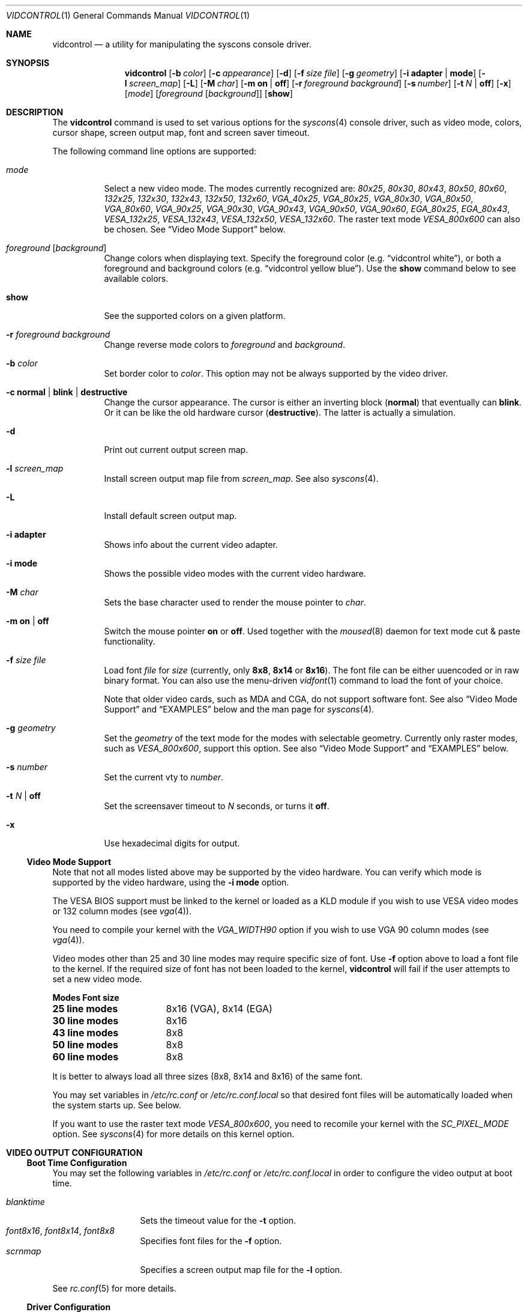 .\"
.\" vidcontrol - a utility for manipulating the syscons video driver
.\"
.\" Redistribution and use in source and binary forms, with or without
.\" modification, are permitted provided that the following conditions
.\" are met:
.\" 1. Redistributions of source code must retain the above copyright
.\"    notice, this list of conditions and the following disclaimer.
.\" 2. Redistributions in binary form must reproduce the above copyright
.\"    notice, this list of conditions and the following disclaimer in the
.\"    documentation and/or other materials provided with the distribution.
.\"
.\"     @(#)vidcontrol.1
.\" $FreeBSD$
.\"
.Dd June 30, 1999
.Dt VIDCONTROL 1
.Os
.Sh NAME
.Nm vidcontrol
.Nd a utility for manipulating the syscons console driver.
.Sh SYNOPSIS
.Nm
.Op Fl b Ar color
.Op Fl c Ar appearance
.Op Fl d
.Op Fl f Ar size Ar file
.Op Fl g Ar geometry
.Op Fl i Cm adapter | mode
.Op Fl l Ar screen_map
.Op Fl L
.Op Fl M Ar char
.Op Fl m Cm on | off
.Op Fl r Ar foreground Ar background
.Op Fl s Ar number
.Op Fl t Ar N | Cm off
.Op Fl x
.Op Ar mode
.Op Ar foreground Op Ar background
.Op Cm show
.Sh DESCRIPTION
The
.Nm
command is used to set various options for the 
.Xr syscons 4
console driver,
such as video mode, colors, cursor shape, screen output map, font and screen
saver timeout.
.Pp
The following command line options are supported:
.Bl -tag -width indent
.It Ar mode
Select a new video mode.
The modes currently recognized are:
.Ar 80x25 ,
.Ar 80x30 ,
.Ar 80x43 ,
.Ar 80x50 ,
.Ar 80x60 ,
.Ar 132x25 ,
.Ar 132x30 ,
.Ar 132x43 ,
.Ar 132x50 ,
.Ar 132x60 ,
.Ar VGA_40x25 ,
.Ar VGA_80x25 ,
.Ar VGA_80x30 ,
.Ar VGA_80x50 ,
.Ar VGA_80x60 ,
.Ar VGA_90x25 ,
.Ar VGA_90x30 ,
.Ar VGA_90x43 ,
.Ar VGA_90x50 ,
.Ar VGA_90x60 ,
.Ar EGA_80x25 ,
.Ar EGA_80x43 ,
.Ar VESA_132x25 ,
.Ar VESA_132x43 ,
.Ar VESA_132x50 ,
.Ar VESA_132x60 .
.\"The graphic mode
.\".Ar VGA_320x200
.\"and
The raster text mode
.Ar VESA_800x600
can also be chosen.
See
.Sx Video Mode Support
below.
.It Ar foreground Op Ar background
Change colors when displaying text.
Specify the foreground color
(e.g.
.Dq vidcontrol white ) ,
or both a foreground and background colors
(e.g.
.Dq vidcontrol yellow blue ) .
Use the
.Cm show
command below to see available colors.
.It Cm show
See the supported colors on a given platform.
.It Fl r Ar foreground background
Change reverse mode colors to
.Ar foreground 
and 
.Ar background .
.It Fl b Ar color
Set border color to 
.Ar color .
This option may not be always supported by the video driver.
.It Fl c Cm normal | blink | destructive
Change the cursor appearance.
The cursor is either an inverting block 
.Pq Cm normal
that eventually can 
.Cm blink .
Or it can be like the old hardware cursor
.Pq Cm destructive .
The latter is actually a simulation.
.It Fl d
Print out current output screen map.
.It Fl l Ar screen_map
Install screen output map file from
.Ar screen_map .
See also
.Xr syscons 4 .
.It Fl L
Install default screen output map.
.It Fl i Cm adapter
Shows info about the current video adapter.
.It Fl i Cm mode
Shows the possible video modes with the current video hardware.
.It Fl M Ar char
Sets the base character used to render the mouse pointer to
.Ar char .
.It Fl m Cm on | off
Switch the mouse pointer
.Cm on
or
.Cm off .
Used together with the 
.Xr moused 8
daemon for text mode cut & paste functionality.
.It Fl f Ar size Ar file
Load font
.Ar file
for
.Ar size
(currently, only
.Cm 8x8 ,
.Cm 8x14
or
.Cm 8x16 ) .
The font file can be either uuencoded or in raw binary format.
You can also use the menu-driven
.Xr vidfont 1
command to load the font of your choice.
.Pp
Note that older video cards, such as MDA and CGA, do not support 
software font.
See also
.Sx Video Mode Support
and
.Sx EXAMPLES
below and the man page for
.Xr syscons 4 .
.It Fl g Ar geometry
Set the
.Ar geometry
of the text mode for the modes with selectable
geometry.  Currently only raster modes, such as
.Ar VESA_800x600 ,
support this option.
See also
.Sx Video Mode Support
and
.Sx EXAMPLES
below.
.It Fl s Ar number
Set the current vty to
.Ar number .
.It Fl t Ar N | Cm off
Set the screensaver timeout to
.Ar N
seconds, or turns it
.Cm off .
.It Fl x
Use hexadecimal digits for output.
.El
.Ss Video Mode Support
Note that not all modes listed above may be supported by the video
hardware.
You can verify which mode is supported by the video hardware, using the
.Fl i Cm mode
option.
.Pp
The VESA BIOS support must be linked to the kernel
or loaded as a KLD module if you wish to use VESA video modes
or 132 column modes
.Pq see Xr vga 4 .
.Pp
You need to compile your kernel with the
.Ar VGA_WIDTH90
option if you wish to use VGA 90 column modes
.Pq see Xr vga 4 .
.Pp
Video modes other than 25 and 30 line modes may require specific size of font.
Use
.Fl f
option above to load a font file to the kernel.
If the required size of font has not been loaded to the kernel,
.Nm
will fail if the user attempts to set a new video mode.
.Pp
.Bl -column "25 line modes" "8x16 (VGA), 8x14 (EGA)" -compact
.Sy Modes Ta Sy Font size
.Li 25 line modes Ta 8x16 (VGA), 8x14 (EGA)
.Li 30 line modes Ta 8x16
.Li 43 line modes Ta 8x8
.Li 50 line modes Ta 8x8
.Li 60 line modes Ta 8x8
.El
.Pp
It is better to always load all three sizes (8x8, 8x14 and 8x16)
of the same font.
.Pp
You may set variables in 
.Pa /etc/rc.conf
or
.Pa /etc/rc.conf.local
so that desired font files will be automatically loaded
when the system starts up.
See below.
.Pp
If you want to use the raster text mode
.Ar VESA_800x600 ,
you need to recomile your kernel with the
.Em SC_PIXEL_MODE
option.  See
.Xr syscons 4
for more details on this kernel option.
.Sh VIDEO OUTPUT CONFIGURATION
.Ss Boot Time Configuration
You may set the following variables in
.Pa /etc/rc.conf
or
.Pa /etc/rc.conf.local
in order to configure the video output at boot time.
.Pp
.Bl -tag -width foo_bar_var -compact 
.It Ar blanktime
Sets the timeout value for the 
.Fl t
option.
.It Ar font8x16 , font8x14 , font8x8
Specifies font files for the
.Fl f
option.
.It Ar scrnmap
Specifies a screen output map file for the
.Fl l
option.
.El 
.Pp 
See 
.Xr rc.conf 5
for more details. 
.Ss Driver Configuration
The video card driver may let you change default configuration
options, such as the default font, so that you do not need to set up
the options at boot time.
See video card driver manuals,
.Pq e.g. Xr vga 4
for details.
.Sh FILES
.Bl -tag -width /usr/share/syscons/scrnmaps/foo-bar -compact
.It Pa /usr/share/syscons/fonts/*
font files.
.It Pa /usr/share/syscons/scrnmaps/*
screen output map files.
.El
.Sh EXAMPLES
If you want to load
.Pa /usr/share/syscons/fonts/iso-8x16.fnt
to the kernel, run
.Nm
as:
.Pp
.Dl vidcontrol -f 8x16 /usr/share/syscons/fonts/iso-8x16.fnt
.Pp
So long as the font file is in
.Pa /usr/share/syscons/fonts ,
you may abbreviate the file name as
.Pa iso-8x16 :
.Pp
.Dl vidcontrol -f 8x16 iso-8x16
.Pp
Likewise, you can also abbreviate the screen output map file name for
the
.Fl l
option if the file is found in
.Pa /usr/share/syscons/scrnmaps .
.Pp
.Dl vidcontrol -l iso-8859-1_to_cp437
.Pp
The above command will load
.Pa /usr/share/syscons/scrnmaps/iso-8859-1_to_cp437.scm .
.Pp
The following command will set-up a 100x37 raster text mode (useful for
some LCD models):
.Pp
.Dl vidcontrol -g 100x37 VESA_800x600
.Sh SEE ALSO
.Xr kbdcontrol 1 ,
.Xr vidfont 1 ,
.Xr keyboard 4 ,
.Xr screen 4 ,
.Xr syscons 4 ,
.Xr vga 4 ,
.Xr rc.conf 5 ,
.Xr kldload 8 ,
.Xr moused 8
.Sh AUTHORS
.An S\(/oren Schmidt Aq sos@FreeBSD.org
